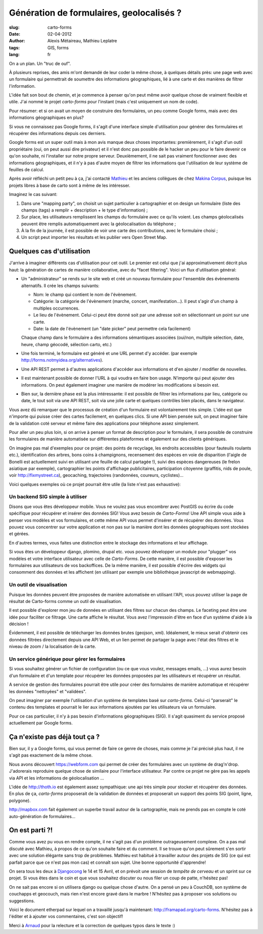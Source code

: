 Génération de formulaires, geolocalisés ?
#########################################

:slug: carto-forms
:date: 02-04-2012
:author: Alexis Métaireau, Mathieu Leplatre
:tags: GIS, forms
:lang: fr

On a un plan. Un "truc de ouf".

À plusieurs reprises, des amis m'ont demandé de leur coder la même chose, à
quelques détails près: une page web avec un formulaire qui permettrait de
soumettre des informations géographiques, lié à une carte et des manières de
filtrer l'information.

L'idée fait son bout de chemin, et je commence à penser qu'on peut même avoir
quelque chose de vraiment flexible et utile. J'ai nommé le projet *carto-forms*
pour l'instant (mais c'est uniquement un nom de code).

Pour résumer: et si on avait un moyen de construire des formulaires, un peu
comme Google forms, mais avec des informations géographiques en plus?

Si vous ne connaissez pas Google forms, il s'agit d'une interface simple
d'utilisation pour générer des formulaires et récupérer des informations depuis
ces derniers.

Google forms est un super outil mais à mon avis manque deux choses importantes:
premièrement, il s'agit d'un outil propriétaire (oui, on peut aussi dire
privateur) et il n'est donc pas possible de le hacker un peu pour le faire
devenir ce qu'on souhaite, ni l'installer sur notre propre serveur.
Deuxièmement, il ne sait pas vraiment fonctionner avec des informations
géographiques, et il n'y à pas d'autre moyen de filtrer les informations que
l'utilisation de leur système de feuilles de calcul.

Après avoir réfléchi un petit peu à ça, j'ai contacté `Mathieu`_ et les anciens
collègues de chez `Makina Corpus`_, puisque les projets libres à base de carto
sont à même de les intéresser.

Imaginez le cas suivant:

1. Dans une "mapping party", on choisit un sujet particulier à cartographier et
   on design un formulaire (liste des champs (tags) a remplir + description +
   le type d'information) ;
2. Sur place, les utilisateurs remplissent les champs du formulaire avec ce
   qu'ils voient. Les champs géolocalisés peuvent être remplis automatiquement
   avec la géolocalisation du téléphone ;
3. À la fin de la journée, il est possible de voir une carte des contributions,
   avec le formulaire choisi ;
4. Un script peut importer les résultats et les publier vers Open Street Map.

Quelques cas d'utilisation
==========================

J'arrive à imaginer différents cas d'utilisation pour cet outil. Le premier est
celui que j'ai approximativement décrit plus haut: la génération de cartes de
manière collaborative, avec du "facet filtering". Voici un flux d'utilisation
général:

* Un "administrateur" se rends sur le site web et créé un nouveau formulaire
  pour l'ensemble des évènements alternatifs. Il crée les champs suivants:
  
  * Nom: le champ qui contient le nom de l'évènement.

  * Catégorie: la catégorie de l'évènement (marche, concert, manifestation…).
    Il peut s'agir d'un champ à multiples occurrences.

  * Le lieu de l'évènement. Celui-ci peut être donné soit par une adresse soit
    en sélectionnant un point sur une carte.

  * Date: la date de l'évènement (un "date picker" peut permettre cela
    facilement)

  Chaque champ dans le formulaire a des informations sémantiques associées
  (oui/non, multiple sélection, date, heure, champ géocodé, sélection carto,
  etc.)

* Une fois terminé, le formulaire est généré et une URL permet d'y accéder. 
  (par exemple http://forms.notmyidea.org/alternatives).

* Une API REST permet à d'autres applications d'accéder aux informations et d'en
  ajouter / modifier de nouvelles.

* Il est maintenant possible de donner l'URL à qui voudra en faire bon usage.
  N'importe qui peut ajouter des informations. On peut également imaginer une
  manière de modérer les modifications si besoin est.

* Bien sur, la dernière phase est la plus intéressante: il est possible de
  filtrer les informations par lieu, catégorie ou date, le tout soit via une
  API REST, soit via une jolie carte et quelques contrôles bien placés, dans le
  navigateur.

Vous avez dû remarquer que le processus de création d'un formulaire est
volontairement très simple. L'idée est que n'importe qui puisse créer des
cartes facilement, en quelques clics. Si une API bien pensée suit, on peut
imaginer faire de la validation coté serveur et même faire des applications
pour téléphone assez simplement.

Pour aller un peu plus loin, si on arrive à penser un format de description
pour le formulaire, il sera possible de construire les formulaires de manière
automatisée sur différentes plateformes et également sur des clients
génériques.

On imagine pas mal d'exemples pour ce projet: des points de recyclage, les
endroits accessibles (pour fauteuils roulants etc.), identification des arbres,
bons coins à champignons, recensement des espèces en voie de disparition
(l'aigle de Bonelli est actuellement suivi en utilisant une feuille de calcul
partagée !), suivi des espèces dangereuses (le frelon asiatique par exemple),
cartographier les points d'affichage publicitaires, participation citoyenne 
(graffitis, nids de poule, voir http://fixmystreet.ca), geocaching,
trajectoires (randonnées, coureurs, cyclistes)…

Voici quelques exemples où ce projet pourrait être utile (la liste n'est pas
exhaustive):

Un backend SIG simple à utiliser
--------------------------------

Disons que vous êtes développeur mobile. Vous ne voulez pas vous encombrer avec
PostGIS ou écrire du code spécifique pour récupérer et insérer des données SIG!
Vous avez besoin de *Carto-Forms*! Une API simple vous aide à penser vos
modèles et vos formulaires, et cette même API vous permet d'insérer et de
récupérer des données. Vous pouvez vous concentrer sur votre application et non
pas sur la manière dont les données géographiques sont stockées et gérées.

En d'autres termes, vous faites une distinction entre le stockage des
informations et leur affichage.

Si vous êtes un développeur django, plomino, drupal etc. vous pouvez développer
un module pour "plugger" vos modèles et votre  interface utilisateur avec celle
de *Carto-Forms*. De cette manière, il est possible d'exposer les formulaires
aux utilisateurs de vos backoffices. De la même manière, il est possible
d'écrire des widgets qui consomment des données et les affichent (en utilisant
par exemple une bibliothèque javascript de webmapping).

Un outil de visualisation
-------------------------

Puisque les données peuvent être proposées de manière automatisée en utilisant
l'API, vous pouvez utiliser la page de résultat de Carto-forms comme un outil
de visualisation.

Il est possible d'explorer mon jeu de données en utilisant des filtres sur
chacun des champs. Le faceting peut être une idée pour faciliter ce
filtrage. Une carte affiche le résultat. Vous avez l'impressoin d'être en face
d'un système d'aide à la décision !

Évidemment, il est possible de télécharger les données brutes (geojson, xml).
Idéalement, le mieux serait d'obtenir ces données filtrées directement depuis
une API Web, et un lien permet de partager la page avec l'état des filtres et
le niveau de zoom / la localisation de la carte.

Un service générique pour gérer les formulaires
-----------------------------------------------

Si vous souhaitez générer un fichier de configuration (ou ce que vous voulez,
messages emails, …) vous aurez besoin d'un formulaire et d'un template pour
récupérer les données proposées par les utilisateurs et récupérer un résultat.

A service de gestion des formulaires pourrait être utile pour créer des
formulaires de manière automatique et récupérer les données "nettoyées" et
"validées".

On peut imaginer par exemple l'utilisation d'un système de templates basé sur
*carto-forms*. Celui-ci "parserait" le contenu des templates et pourrait le
lier aux informations ajoutées par les utilisateurs via un formulaire.

Pour ce cas particulier, il n'y à pas besoin d'informations géographiques
(SIG). Il s'agit quasiment du service proposé actuellement par Google forms.

Ça n'existe pas déjà tout ça ?
===============================

Bien sur, il y a Google forms, qui vous permet de faire ce genre de choses,
mais comme je l'ai précisé plus haut, il ne s'agit pas exactement de la même
chose.

Nous avons découvert https://webform.com qui permet de créer des formulaires
avec un système de drag'n'drop. J'adorerais reproduire quelque chose de
similaire pour l'interface utilisateur. Par contre ce projet ne gère pas les
appels via API et les informations de géolocalisation …

L'idée de http://thoth.io est également assez sympathique: une api très 
simple pour stocker et récupérer des données. En plus de ça, *carto-forms*
proposerait de la validation de données et proposerait un support des points
SIG (point, ligne, polygone).

http://mapbox.com fait également un superbe travail autour de la cartographie,
mais ne prends pas en compte le coté auto-génération de formulaires…

On est parti ?!
===============

Comme vous avez pu vous en rendre compte, il ne s'agit pas d'un problème
outrageusement complexe. On a pas mal discuté avec Mathieu, à propos de ce
qu'on souhaite faire et du comment. Il se trouve qu'on peut sûrement s'en
sortir avec une solution élégante sans trop de problèmes. Mathieu est habitué à
travailler autour des projets de SIG (ce qui est parfait parce que ce n'est pas
mon cas) et connaît son sujet. Une bonne opportunité d'apprendre!

On sera tous les deux à `Djangocong`_ le 14 et 15 Avril, et on prévoit une
session de *tempête de cerveau* et un sprint sur ce projet. Si vous êtes dans
le coin et que vous souhaitez discuter ou nous filer un coup de patte,
n'hésitez pas!

On ne sait pas encore si on utilisera django ou quelque chose d'autre. On a
pensé un peu à CouchDB, son système de couchapps et geocouch, mais rien n'est
encore gravé dans le marbre ! N'hésitez pas à proposer vos solutions ou
suggestions.

Voici le document etherpad sur lequel on a travaillé jusqu'à maintenant:
http://framapad.org/carto-forms. N'hésitez pas à l'éditer et à ajouter vos
commentaires, c'est son objectif!

Merci à `Arnaud`_ pour la relecture et la correction de quelques typos dans le
texte :)

.. _Djangocong:  http://rencontres.django-fr.org
.. _Mathieu: http://blog.mathieu-leplatre.info/
.. _Arnaud: http://sneakernet.fr/
.. _Makina Corpus: http://makina-corpus.com
